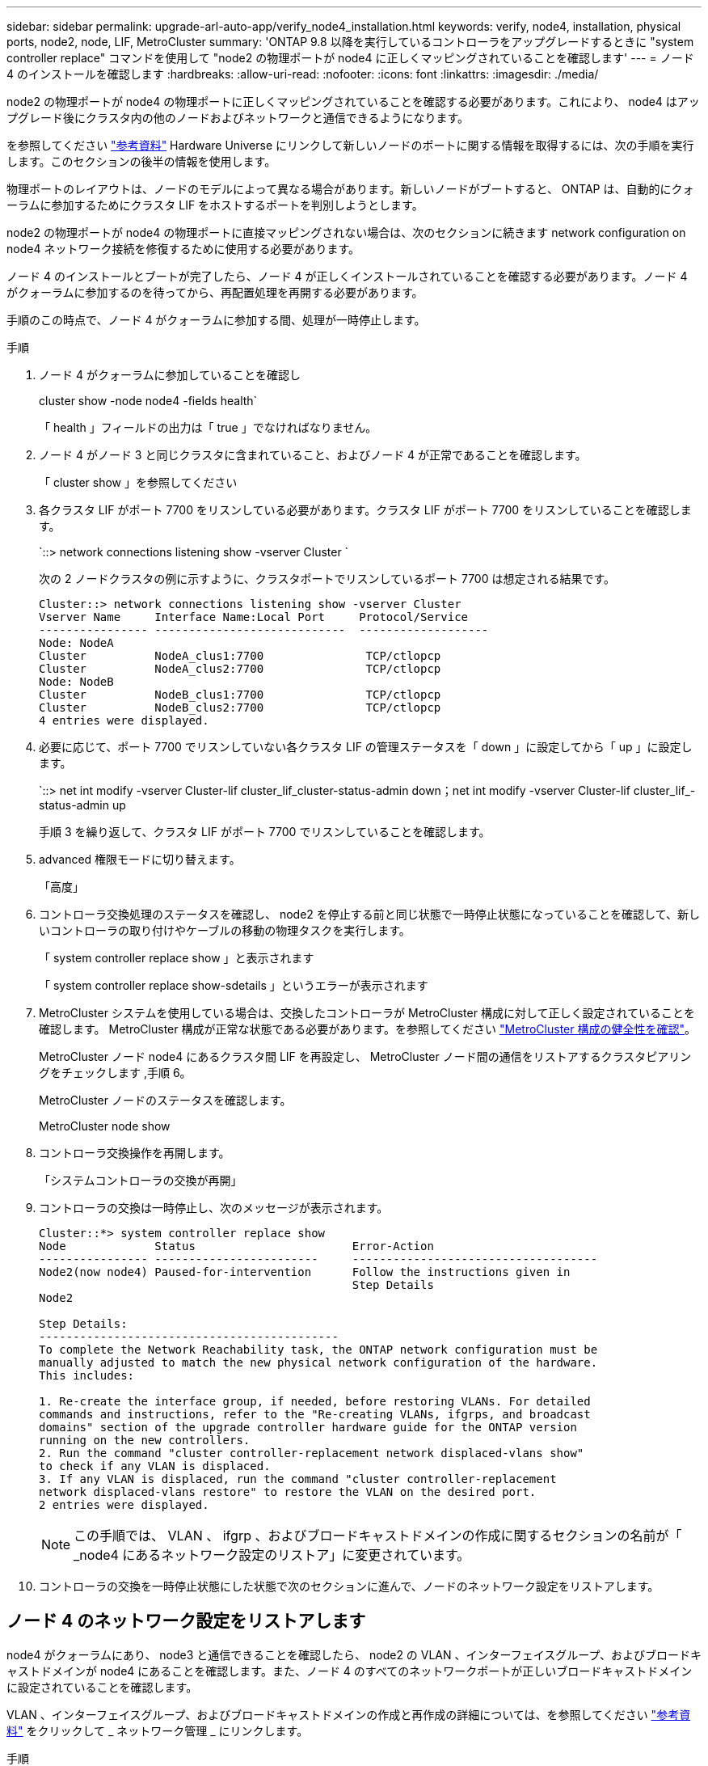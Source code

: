 ---
sidebar: sidebar 
permalink: upgrade-arl-auto-app/verify_node4_installation.html 
keywords: verify, node4, installation, physical ports, node2, node, LIF, MetroCluster 
summary: 'ONTAP 9.8 以降を実行しているコントローラをアップグレードするときに "system controller replace" コマンドを使用して "node2 の物理ポートが node4 に正しくマッピングされていることを確認します' 
---
= ノード 4 のインストールを確認します
:hardbreaks:
:allow-uri-read: 
:nofooter: 
:icons: font
:linkattrs: 
:imagesdir: ./media/


[role="lead"]
node2 の物理ポートが node4 の物理ポートに正しくマッピングされていることを確認する必要があります。これにより、 node4 はアップグレード後にクラスタ内の他のノードおよびネットワークと通信できるようになります。

を参照してください link:other_references.html["参考資料"] Hardware Universe にリンクして新しいノードのポートに関する情報を取得するには、次の手順を実行します。このセクションの後半の情報を使用します。

物理ポートのレイアウトは、ノードのモデルによって異なる場合があります。新しいノードがブートすると、 ONTAP は、自動的にクォーラムに参加するためにクラスタ LIF をホストするポートを判別しようとします。

node2 の物理ポートが node4 の物理ポートに直接マッピングされない場合は、次のセクションに続きます  network configuration on node4 ネットワーク接続を修復するために使用する必要があります。

ノード 4 のインストールとブートが完了したら、ノード 4 が正しくインストールされていることを確認する必要があります。ノード 4 がクォーラムに参加するのを待ってから、再配置処理を再開する必要があります。

手順のこの時点で、ノード 4 がクォーラムに参加する間、処理が一時停止します。

.手順
. ノード 4 がクォーラムに参加していることを確認し
+
cluster show -node node4 -fields health`

+
「 health 」フィールドの出力は「 true 」でなければなりません。

. ノード 4 がノード 3 と同じクラスタに含まれていること、およびノード 4 が正常であることを確認します。
+
「 cluster show 」を参照してください

. 各クラスタ LIF がポート 7700 をリスンしている必要があります。クラスタ LIF がポート 7700 をリスンしていることを確認します。
+
`::> network connections listening show -vserver Cluster `

+
次の 2 ノードクラスタの例に示すように、クラスタポートでリスンしているポート 7700 は想定される結果です。

+
[listing]
----
Cluster::> network connections listening show -vserver Cluster
Vserver Name     Interface Name:Local Port     Protocol/Service
---------------- ----------------------------  -------------------
Node: NodeA
Cluster          NodeA_clus1:7700               TCP/ctlopcp
Cluster          NodeA_clus2:7700               TCP/ctlopcp
Node: NodeB
Cluster          NodeB_clus1:7700               TCP/ctlopcp
Cluster          NodeB_clus2:7700               TCP/ctlopcp
4 entries were displayed.
----
. 必要に応じて、ポート 7700 でリスンしていない各クラスタ LIF の管理ステータスを「 down 」に設定してから「 up 」に設定します。
+
`::> net int modify -vserver Cluster-lif cluster_lif_cluster-status-admin down；net int modify -vserver Cluster-lif cluster_lif_-status-admin up

+
手順 3 を繰り返して、クラスタ LIF がポート 7700 でリスンしていることを確認します。

. advanced 権限モードに切り替えます。
+
「高度」

. コントローラ交換処理のステータスを確認し、 node2 を停止する前と同じ状態で一時停止状態になっていることを確認して、新しいコントローラの取り付けやケーブルの移動の物理タスクを実行します。
+
「 system controller replace show 」と表示されます

+
「 system controller replace show-sdetails 」というエラーが表示されます

. MetroCluster システムを使用している場合は、交換したコントローラが MetroCluster 構成に対して正しく設定されていることを確認します。 MetroCluster 構成が正常な状態である必要があります。を参照してください link:verify_health_of_metrocluster_config.html["MetroCluster 構成の健全性を確認"]。
+
MetroCluster ノード node4 にあるクラスタ間 LIF を再設定し、 MetroCluster ノード間の通信をリストアするクラスタピアリングをチェックします ,手順 6。

+
MetroCluster ノードのステータスを確認します。

+
MetroCluster node show

. [[auto_verify_4_Step6]] コントローラ交換操作を再開します。
+
「システムコントローラの交換が再開」

. コントローラの交換は一時停止し、次のメッセージが表示されます。
+
....
Cluster::*> system controller replace show
Node             Status                       Error-Action
---------------- ------------------------     ------------------------------------
Node2(now node4) Paused-for-intervention      Follow the instructions given in
                                              Step Details
Node2

Step Details:
--------------------------------------------
To complete the Network Reachability task, the ONTAP network configuration must be
manually adjusted to match the new physical network configuration of the hardware.
This includes:

1. Re-create the interface group, if needed, before restoring VLANs. For detailed
commands and instructions, refer to the "Re-creating VLANs, ifgrps, and broadcast
domains" section of the upgrade controller hardware guide for the ONTAP version
running on the new controllers.
2. Run the command "cluster controller-replacement network displaced-vlans show"
to check if any VLAN is displaced.
3. If any VLAN is displaced, run the command "cluster controller-replacement
network displaced-vlans restore" to restore the VLAN on the desired port.
2 entries were displayed.
....
+

NOTE: この手順では、 VLAN 、 ifgrp 、およびブロードキャストドメインの作成に関するセクションの名前が「 _node4 にあるネットワーク設定のリストア」に変更されています。

. コントローラの交換を一時停止状態にした状態で次のセクションに進んで、ノードのネットワーク設定をリストアします。




== ノード 4 のネットワーク設定をリストアします

node4 がクォーラムにあり、 node3 と通信できることを確認したら、 node2 の VLAN 、インターフェイスグループ、およびブロードキャストドメインが node4 にあることを確認します。また、ノード 4 のすべてのネットワークポートが正しいブロードキャストドメインに設定されていることを確認します。

VLAN 、インターフェイスグループ、およびブロードキャストドメインの作成と再作成の詳細については、を参照してください link:other_references.html["参考資料"] をクリックして _ ネットワーク管理 _ にリンクします。

.手順
. アップグレードされた node2 （ node4 ）にある物理ポートをすべて一覧表示します。
+
「 network port show -node node4 」

+
ノードのすべての物理ネットワークポート、 VLAN ポート、およびインターフェイスグループポートが表示されます。この出力から、 ONTAP によって「 Cluster 」ブロードキャストドメインに移動された物理ポートを確認できます。この出力を使用して、インターフェイスグループメンバーポート、 VLAN ベースポート、または LIF をホストするスタンドアロンの物理ポートとして使用するポートを決定できます。

. クラスタのブロードキャストドメインの一覧を表示します。
+
「 broadcast-domain show 」

. node4 にあるすべてのポートの到達可能性をリストします。
+
「 network port reachability show 」のように表示されます

+
コマンドの出力例を次に示します。

+
....
clusterA::*> reachability show -node node2_node4
  (network port reachability show)
Node         Port       Expected Reachability       Reachability Status
---------    --------  ---------------------------  ---------------------
node2_node4
             a0a        Default:Default             no-reachability
             a0a-822    Default:822                 no-reachability
             a0a-823    Default:823                 no-reachability
             e0M        Default:Mgmt                ok
             e0a        Cluster:Cluster             misconfigured-reachability
             e0b        Cluster:Cluster             no-reachability
             e0c        Cluster:Cluster             no-reachability
             e0d        Cluster:Cluster             no-reachability
             e0e        Cluster:Cluster             ok
             e0e-822    -                           no-reachability
             e0e-823    -                           no-reachability
             e0f        Default:Default             no-reachability
             e0f-822    Default:822                 no-reachability
             e0f-823    Default:823                 no-reachability
             e0g        Default:Default             misconfigured-reachability
             e0h        Default:Default             ok
             e0h-822    Default:822                 ok
             e0h-823    Default:823                 ok
18 entries were displayed.
....
+
上記の例では、 node2 _node4 がコントローラの交換後にブートされたとします。到達可能性のない複数のポートがあり、到達可能性スキャンを保留しています。

. [[auto_restore_4_Step4]] ノード 4 の各ポートの到達可能性を 'OK' 以外の到達可能性ステータスで修復します次のコマンドを最初に任意の物理ポートで実行し、次に任意の VLAN ポートで一度に 1 つずつ実行します。
+
'network port reachability repair-Node_node_name -- port_port_port_name_`

+
次のような出力が表示されます。

+
....
Cluster ::> reachability repair -node node2_node4 -port e0h
....
+
....
Warning: Repairing port "node2_node4: e0h" may cause it to move into a different broadcast domain, which can cause LIFs to be re-homed away from the port. Are you sure you want to continue? {y|n}:
....
+
上記の警告メッセージは、到達可能性ステータスのポートで、現在配置されているブロードキャストドメインの到達可能性ステータスとは異なる可能性がある場合に表示されます。

+
ポートと回答 'y' または 'n' の接続を適宜確認します

+
すべての物理ポートに想定される到達可能性があることを確認します。

+
「 network port reachability show 」のように表示されます

+
到達可能性の修復が実行されると、 ONTAP は正しいブロードキャストドメインにポートを配置しようとします。ただし、ポートの到達可能性を判別できず、既存のどのブロードキャストドメインにも属していない場合、 ONTAP はこれらのポート用に新しいブロードキャストドメインを作成します。

. インターフェイスグループの設定が新しいコントローラの物理ポートレイアウトと一致しない場合は、次の手順に従って設定を変更します。
+
.. 最初に、インターフェイスグループのメンバーポートにする物理ポートを、それぞれのブロードキャストドメインメンバーシップから削除する必要があります。これを行うには、次のコマンドを使用します。
+
「network port broadcast-domain remove-ports -broadcast-domain broadcast_domain_name」-ports_node_name -ports_node_name：port_name」

.. インターフェイスグループにメンバーポートを追加します。
+
「network port ifgrp add -port -node node_name」-ifgrp_-port_port_port_name_`

.. インターフェイスグループは、最初のメンバーポートが追加されてから約 1 分後にブロードキャストドメインに自動的に追加されます。
.. インターフェイスグループが適切なブロードキャストドメインに追加されたことを確認します。
+
「network port reachability show -node node_name --port_ifgrp_`」という形式で表示されます

+
インターフェイスグループの到達可能性ステータスが「 OK 」でない場合は、適切なブロードキャストドメインに割り当てます。

+
「network port broadcast-domain add-ports -broadcast-domain broadcast_domain_name」-ports_node：port_



. 適切な物理ポートを Cluster ブロードキャスト・ドメインに割り当てます
+
.. 'Cluster' ブロードキャスト・ドメインに到達可能なポートを判別します
+
「 network port reachability show-reachable-broadcast-domain Cluster ： Cluster 」

.. 到達可能性ステータスが「 OK 」でない場合は、「 Cluster 」ブロードキャストドメインに到達可能なすべてのポートを修復します。
+
'network port reachability repair-Node_node_name -- port_port_port_name_`



. 次のいずれかのコマンドを使用して、残りの物理ポートを正しいブロードキャストドメインに移動します。
+
'network port reachability repair-Node_node_name -- port_port_port_name_`

+
「 network port broadcast-domain remove-port 」のようになります

+
「 network port broadcast-domain add-port 」と入力します

+
到達不能または予期しないポートが存在しないことを確認します。次のコマンドを使用してすべての物理ポートの到達可能性ステータスをチェックし、出力を調べてステータスが「 OK 」であることを確認します。

+
「 network port reachability show-detail` 」と表示されます

. 次の手順を実行して、取り外された可能性のある VLAN を復元します。
+
.. 取り外された VLAN のリスト：
+
「cluster controller -replacement network変位- VLANs show」と表示されます

+
次のような出力が表示されます。

+
....
Cluster::*> displaced-vlans show
(cluster controller-replacement network displaced-vlans show)
            Original
Node        Base Port     VLANs
---------   ---------     ------------------------------------------------------
Node1       a0a           822, 823
            e0e           822, 823
....
.. 以前のベースポートから取り外された VLAN を復元します。
+
クラスタ・コントローラ交換ネットワークが取り外されましたVLANがリストアされました

+
次に、インターフェイスグループ a0a から削除された VLAN を同じインターフェイスグループにリストアする例を示します。

+
....
Cluster::*> displaced-vlans restore -node node2_node4 -port a0a -destination-port a0a
....
+
次に、ポート「 e0e 」上の取り外された VLAN を「 E0h 」にリストアする例を示します。

+
....
Cluster::*> displaced-vlans restore -node node2_node4 -port e0e -destination-port e0h
....
+
VLAN の復元が成功すると、指定された宛先ポートに、取り外された VLAN が作成されます。デスティネーションポートがインターフェイスグループのメンバーである場合、またはデスティネーションポートがダウンしている場合、 VLAN のリストアは失敗します。

+
新しくリストアした VLAN が適切なブロードキャストドメインに配置されるまで約 1 分待ちます。

.. 必要に応じて'クラスタコントローラ交換ネットワークではないVLANポート用に新しいVLANポートを作成しますが'VLANは出力を示しますが'他の物理ポート上で構成する必要があります


. ポートの修復がすべて完了したら、空のブロードキャストドメインを削除します。
+
「broadcast-domain delete -broadcast-domain broadcast_domain_name _」の形式で指定します

. ポートの到達可能性を確認します
+
「 network port reachability show 」のように表示されます

+
すべてのポートが正しく設定され、正しいブロードキャストドメインに追加されている場合、「 network port reachability show 」コマンドは、接続されているすべてのポートの到達可能性ステータスを「 ok 」、物理的に接続されていないポートのステータスを「 no-reachability 」と報告する必要があります。この 2 つ以外のステータスが報告されるポートがある場合は、到達可能性修復を実行し、の手順に従ってブロードキャストドメインにポートを追加または削除します ,手順 4。

. すべてのポートがブロードキャストドメインに配置されたことを確認します。
+
「 network port show 」のように表示されます

. ブロードキャストドメインのすべてのポートで、正しい Maximum Transmission Unit （ MTU ；最大伝送ユニット）が設定されていることを確認します。
+
「 network port broadcast-domain show 」

. SVM のホームポートと LIF のホームポート（ある場合）をリストアする必要がある場合は、それらを指定して LIF のホームポートをリストアします。
+
.. 移動された LIF を表示します。
+
「 dispaced-interface show 」

.. LIF のホームポートをリストアします。
+
「変位インターフェイスのリストア-home-node-node-node_node_name _- vserver_vserver_name _-lif - name_lif_name_name_」のように指定します



. すべての LIF にホームポートがあり、意図的に稼働状態になっていることを確認します。
+
network interface show -fields home-port、status-admin


